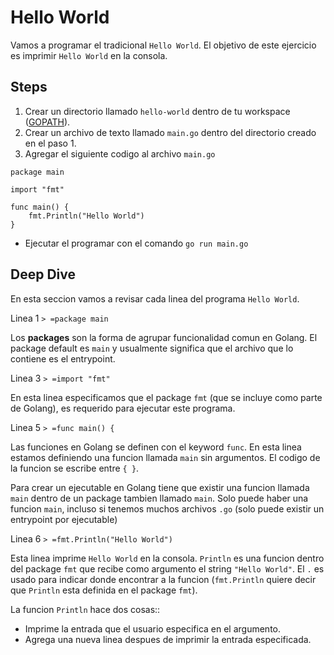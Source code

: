 * Hello World
  :PROPERTIES:
  :CUSTOM_ID: hello-world
  :END:
Vamos a programar el tradicional =Hello World=. El objetivo de este
ejercicio es imprimir =Hello World= en la consola.

** Steps
   :PROPERTIES:
   :CUSTOM_ID: steps
   :END:

1. Crear un directorio llamado =hello-world= dentro de tu workspace
   ([[https://golang.org/doc/code.html#GOPATH][GOPATH]]).
2. Crear un archivo de texto llamado =main.go= dentro del directorio
   creado en el paso 1.
3. Agregar el siguiente codigo al archivo =main.go=

#+begin_example
  package main

  import "fmt"

  func main() {
      fmt.Println("Hello World")
  }
#+end_example

- Ejecutar el programar con el comando =go run main.go=

** Deep Dive
   :PROPERTIES:
   :CUSTOM_ID: deep-dive
   :END:
En esta seccion vamos a revisar cada linea del programa =Hello World=.

Linea 1 => =package main=

Los *packages* son la forma de agrupar funcionalidad comun en Golang. El
package default es =main= y usualmente significa que el archivo que lo
contiene es el entrypoint.

Linea 3 => =import "fmt"=

En esta linea especificamos que el package =fmt= (que se incluye como
parte de Golang), es requerido para ejecutar este programa.

Linea 5 => =func main() {=

Las funciones en Golang se definen con el keyword =func=. En esta linea
estamos definiendo una funcion llamada =main= sin argumentos. El codigo
de la funcion se escribe entre ={ }=.

Para crear un ejecutable en Golang tiene que existir una funcion llamada
=main= dentro de un package tambien llamado =main=. Solo puede haber una
funcion =main=, incluso si tenemos muchos archivos =.go= (solo puede
existir un entrypoint por ejecutable)

Linea 6 => =fmt.Println("Hello World")=

Esta linea imprime =Hello World= en la consola. =Println= es una funcion
dentro del package =fmt= que recibe como argumento el string
="Hello World"=. El =.= es usado para indicar donde encontrar a la
funcion (=fmt.Println= quiere decir que =Println= esta definida en el
package =fmt=).

La funcion =Println= hace dos cosas::

- Imprime la entrada que el usuario especifica en el argumento.
- Agrega una nueva linea despues de imprimir la entrada especificada.
